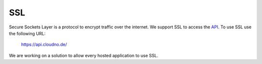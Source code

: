 SSL
===

Secure Sockets Layer is a protocol to encrypt traffic over the internet.
We support SSL to access the `API </api>`_. To use SSL use the following
URL:

    https://api.cloudno.de/

We are working on a solution to allow every hosted application to use
SSL.
